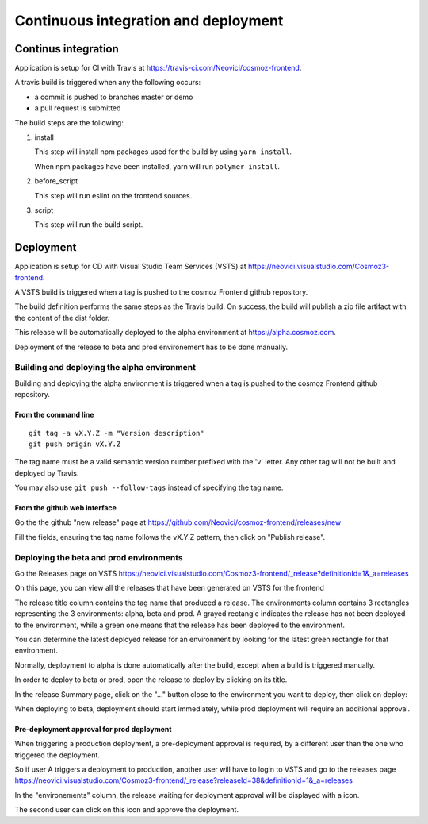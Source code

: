 Continuous integration and deployment
================================================

Continus integration
--------------------

Application is setup for CI with Travis at https://travis-ci.com/Neovici/cosmoz-frontend.

A travis build is triggered when any the following occurs:

* a commit is pushed to branches master or demo
* a pull request is submitted

The build steps are the following:

#. install

   This step will install npm packages used for the build by using ``yarn install``.

   When npm packages have been installed, yarn will run ``polymer install``.

#. before_script

   This step will run eslint on the frontend sources.

#. script

   This step will run the build script.

Deployment
-------------------

Application is setup for CD with Visual Studio Team Services (VSTS) at https://neovici.visualstudio.com/Cosmoz3-frontend.

A VSTS build is triggered when a tag is pushed to the cosmoz Frontend github repository.

The build definition performs the same steps as the Travis build. On success, the build will publish a zip file artifact with the content of the dist folder.

This release will be automatically deployed to the alpha environment at https://alpha.cosmoz.com.

Deployment of the release to beta and prod environement has to be done manually.

Building and deploying the alpha environment
^^^^^^^^^^^^^^^^^^^^^^^^^^^^^^^^^^^^^^^^^^^^

Building and deploying the alpha environment is triggered when a tag is pushed to the cosmoz Frontend github repository.

From the command line
"""""""""""""""""""""

::

    git tag -a vX.Y.Z -m "Version description"
    git push origin vX.Y.Z

The tag name must be a valid semantic version number prefixed with the 'v' letter.
Any other tag will not be built and deployed by Travis.

You may also use ``git push --follow-tags`` instead of specifying the tag name.

From the github web interface
"""""""""""""""""""""""""""""

Go the the github "new release" page at https://github.com/Neovici/cosmoz-frontend/releases/new

.. image:: github-beta-release.png

Fill the fields, ensuring the tag name follows the vX.Y.Z pattern, then click on "Publish release".

Deploying the beta and prod environments
^^^^^^^^^^^^^^^^^^^^^^^^^^^^^^^^^^^^^^^^

Go the Releases page on VSTS https://neovici.visualstudio.com/Cosmoz3-frontend/_release?definitionId=1&_a=releases

On this page, you can view all the releases that have been generated on VSTS for the frontend

.. image:: vsts-releases.png
    :alt: All releases page

The release title column contains the tag name that produced a release.
The environments column contains 3 rectangles representing the 3 environments: alpha, beta and prod.
A grayed rectangle indicates the release has not been deployed to the environment, while a green one means that the
release has been deployed to the environment.

You can determine the latest deployed release for an environment by looking for the latest green rectangle for 
that environment.

Normally, deployment to alpha is done automatically after the build, except when a build is triggered manually.

In order to deploy to beta or prod, open the release to deploy by clicking on its title.

In the release Summary page, click on the "..." button close to the environment you want to deploy, then click on deploy:

.. image:: vsts-deploy.png
    :alt: Release summary page

When deploying to beta, deployment should start immediately, while prod deployment will require an additional approval.

Pre-deployment approval for prod deployment
"""""""""""""""""""""""""""""""""""""""""""

When triggering a production deployment, a pre-deployment approval is required, by a different user than the one who triggered the 
deployment.

So if user A triggers a deployment to production, another user will have to login to VSTS and go to the releases page
https://neovici.visualstudio.com/Cosmoz3-frontend/_release?releaseId=38&definitionId=1&_a=releases 

In the "environements" column, the release waiting for deployment approval will be displayed with a |approve-icon| icon.

.. |approve-icon| image:: approve-icon.png
    :alt: Approve icon

The second user can click on this icon and approve the deployment.